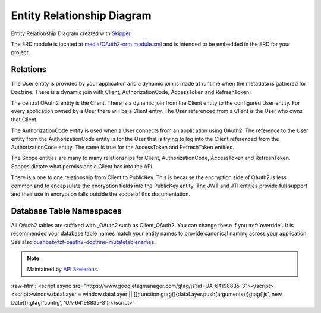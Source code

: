 Entity Relationship Diagram
===========================

.. image:: https://raw.githubusercontent.com/API-Skeletons/zf-oauth2-doctrine/master/media/oauth2-doctrine-erd.png

Entity Relationship Diagram created with `Skipper <https://skipper18.com>`_

The ERD module is located at
`media/OAuth2-orm.module.xml <https://github.com/API-Skeletons/zf-oauth2-doctrine/blob/master/media/OAuth2-orm.module.xml>`_
and is intended to be embedded in the ERD for your project.


Relations
---------

The User entity is provided by your application and a dynamic join is made at runtime when the metadata is gathered for Doctrine.  There is a dynamic join with Client, AuthorizationCode, AccessToken and RefreshToken.

The central OAuth2 entity is the Client.  There is a dynamic join from the Client entity to the configured User entity.  For every application owned by a User there will be a Client entry.  The User referenced from a Client is the User who owns that Client.

The AuthorizationCode entity is used when a User connects from an application using OAuth2.  The reference to the User entity from the AuthorizationCode entity is for the User that is trying to log into the Client referenced from the AuthorizationCode entity.  The same is true for the AccessToken and RefreshToken entities.

The Scope entities are many to many relationships for Client, AuthorizationCode, AccessToken and RefreshToken.  Scopes dictate what permissions a Client has into the API.

There is a one to one relationship from Client to PublicKey.  This is because the encryption side of OAuth2 is less common and to encapsulate the encryption fields into the PublicKey entity.  The JWT and JTI entities provide full support and their use in encryption falls outside the scope of this documentation.


Database Table Namespaces
-------------------------

All OAuth2 tables are suffixed with _OAuth2 such as Client_OAuth2.  You can change these if you :ref:`override`.
It is recommended your database table names match your entity names to provide canonical naming across your application.
See also `bushbaby/zf-oauth2-doctrine-mutatetablenames <https://github.com/basz/zf-oauth2-doctrine-mutatetablenames>`_.

.. note::
  Maintained by `API Skeletons <https://apiskeletons.com>`_.

:raw-html:`<script async src="https://www.googletagmanager.com/gtag/js?id=UA-64198835-3"></script><script>window.dataLayer = window.dataLayer || [];function gtag(){dataLayer.push(arguments);}gtag('js', new Date());gtag('config', 'UA-64198835-3');</script>`
